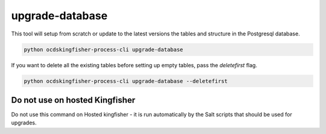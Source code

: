 upgrade-database
================

This tool will setup from scratch or update to the latest versions the tables and structure in the Postgresql database.

.. code-block:: shell-session

    python ocdskingfisher-process-cli upgrade-database

If you want to delete all the existing tables before setting up empty tables, pass the `deletefirst` flag.

.. code-block:: shell-session

    python ocdskingfisher-process-cli upgrade-database --deletefirst

Do not use on hosted Kingfisher
-------------------------------

Do not use this command on Hosted kingfisher - it is run automatically by the Salt scripts that should be used for upgrades.
